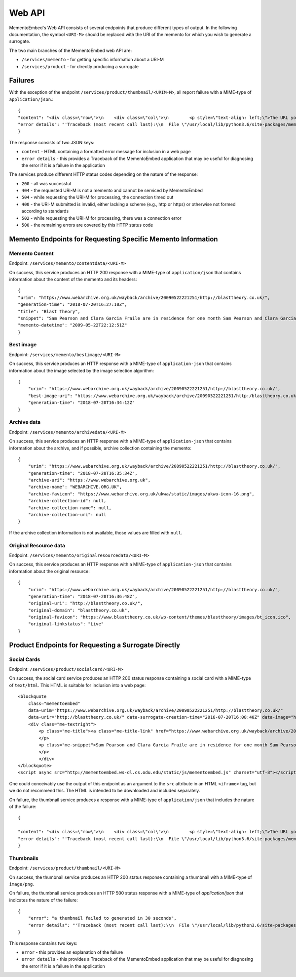 =======
Web API
=======

MementoEmbed's Web API consists of several endpoints that produce different types of output. In the following documentation, the symbol ``<URI-M>`` should be replaced with the URI of the memento for which you wish to generate a surrogate.

The two main branches of the MementoEmbed web API are:

* ``/services/memento`` - for getting specific information about a URI-M
* ``/services/product`` - for directly producing a surrogate

Failures
--------

With the exception of the endpoint ``/services/product/thumbnail/<URIM-M>``, all report failure with a MIME-type of ``application/json``.::

    {
    "content": "<div class=\"row\">\n    <div class=\"col\">\n        <p style=\"text-align: left;\">The URL you supplied ( <a href=\"https://example.com)\">https://example.com</a> ) is not a memento or comes from an archive that is not Memento-Compliant.</p>\n        <p style=\"text-align: left;\">\n            For a live web resource, you can create a memento that resides on the web in the following ways:\n            <ul>\n                <li style=\"text-align: left;\">Using the <a href=\"https://web.archive.org\">Internet Archive's Save Page Now button.</a></li>\n                <!-- <li style=\"text-align: left;\">Saving the web page at Archive.is</li> -->\n                <li style=\"text-align: left;\">Using the <a href=\"https://github.com/oduwsdl/archivenow\">ArchiveNow</a> utility.</li>\n                <li style=\"text-align: left;\">Using a browser plugin, like <a href=\"https://chrome.google.com/webstore/detail/mink-integrate-live-archi/jemoalkmipibchioofomhkgimhofbbem?hl=en-US\">Mink</a>.</li>\n            </ul>\n\n        </p>\n        <p style=\"text-align: center; font-weight: bold;\">Happy Memento Making! \ud83d\ude00</p>\n    </div>\n</div>\n",
    "error details": "'Traceback (most recent call last):\\n  File \"/usr/local/lib/python3.6/site-packages/mementoembed/mementoresource.py\", line 80, in get_memento_datetime_from_response\\n    response.headers[\\'memento-datetime\\'],\\n  File \"/usr/local/lib/python3.6/site-packages/requests/structures.py\", line 54, in __getitem__\\n    return self._store[key.lower()][1]\\nKeyError: \\'memento-datetime\\'\\n\\nDuring handling of the above exception, another exception occurred:\\n\\nTraceback (most recent call last):\\n  File \"/usr/local/lib/python3.6/site-packages/mementoembed/services/errors.py\", line 26, in handle_errors\\n    return function_name(urim)\\n  File \"/usr/local/lib/python3.6/site-packages/mementoembed/services/memento.py\", line 35, in contentdata\\n    memento = memento_resource_factory(urim, httpcache)\\n  File \"/usr/local/lib/python3.6/site-packages/mementoembed/mementoresource.py\", line 222, in memento_resource_factory\\n    memento_dt = get_memento_datetime_from_response(response)\\n  File \"/usr/local/lib/python3.6/site-packages/mementoembed/mementoresource.py\", line 85, in get_memento_datetime_from_response\\n    response=response, original_exception=e)\\nmementoembed.mementoresource.NotAMementoError: no memento-datetime header\\n'"
    }

The response consists of two JSON keys:

* ``content`` - HTML containing a formatted error message for inclusion in a web page
* ``error details`` - this provides a Traceback of the MementoEmbed application that may be useful for diagnosing the error if it is a failure in the application

The services produce different HTTP status codes depending on the nature of the response:

* ``200`` - all was successful
* ``404`` - the requested URI-M is not a memento and cannot be serviced by MementoEmbed
* ``504`` - while requesting the URI-M for processing, the connection timed out
* ``400`` - the URI-M submitted is invalid, either lacking a scheme (e.g., http or https) or otherwise not formed according to standards
* ``502`` - while requesting the URI-M for processing, there was a connection error
* ``500`` - the remaining errors are covered by this HTTP status code

Memento Endpoints for Requesting Specific Memento Information
-------------------------------------------------------------

Memento Content
~~~~~~~~~~~~~~~

Endpoint: ``/services/memento/contentdata/<URI-M>``

On success, this service produces an HTTP 200 response with a MIME-type of ``application/json`` that contains information about the content of the memento and its headers::

    {
    "urim": "https://www.webarchive.org.uk/wayback/archive/20090522221251/http://blasttheory.co.uk/",
    "generation-time": "2018-07-20T16:27:10Z",
    "title": "Blast Theory",
    "snippet": "Sam Pearson and Clara Garcia Fraile are in residence for one month Sam Pearson and Clara Garcia Fraile are in residence for one month working on a new project called In My Shoes. They are developin",
    "memento-datetime": "2009-05-22T22:12:51Z"
    }

Best image
~~~~~~~~~~

Endpoint: ``/services/memento/bestimage/<URI-M>``

On success, this service produces an HTTP response with a MIME-type of ``application-json`` that contains information about the image selected by the image selection algorithm::

    {
        "urim": "https://www.webarchive.org.uk/wayback/archive/20090522221251/http://blasttheory.co.uk/",
        "best-image-uri": "https://www.webarchive.org.uk/wayback/archive/20090522221251/http:/blasttheory.co.uk/bt/i/yougetme/ygm_icon.jpg",
        "generation-time": "2018-07-20T16:34:12Z"
    }

Archive data
~~~~~~~~~~~~

Endpoint: ``/services/memento/archivedata/<URI-M>``

On success, this service produces an HTTP response with a MIME-type of ``application-json`` that contains information about the archive, and if possible, archive collection containing the memento::

    {
        "urim": "https://www.webarchive.org.uk/wayback/archive/20090522221251/http://blasttheory.co.uk/",
        "generation-time": "2018-07-20T16:35:34Z",
        "archive-uri": "https://www.webarchive.org.uk",
        "archive-name": "WEBARCHIVE.ORG.UK",
        "archive-favicon": "https://www.webarchive.org.uk/ukwa/static/images/ukwa-icon-16.png",
        "archive-collection-id": null,
        "archive-collection-name": null,
        "archive-collection-uri": null
    }

If the archive collection information is not available, those values are filled with ``null``.

Original Resource data
~~~~~~~~~~~~~~~~~~~~~~

Endpoint: ``/services/memento/originalresourcedata/<URI-M>``

On success, this service produces an HTTP response with a MIME-type of ``application-json`` that contains information about the original resource::

    {
        "urim": "https://www.webarchive.org.uk/wayback/archive/20090522221251/http://blasttheory.co.uk/",
        "generation-time": "2018-07-20T16:36:48Z",
        "original-uri": "http://blasttheory.co.uk/",
        "original-domain": "blasttheory.co.uk",
        "original-favicon": "https://www.blasttheory.co.uk/wp-content/themes/blasttheory/images/bt_icon.ico",
        "original-linkstatus": "Live"
    }


Product Endpoints for Requesting a Surrogate Directly
-----------------------------------------------------

Social Cards
~~~~~~~~~~~~

Endpoint: ``/services/product/socialcard/<URI-M>``

On success, the social card service produces an HTTP 200 status response containing a social card with a MIME-type of ``text/html``. This HTML is suitable for inclusion into a web page::

    <blockquote
        class="mementoembed"
        data-urim="https://www.webarchive.org.uk/wayback/archive/20090522221251/http://blasttheory.co.uk/"
        data-urir="http://blasttheory.co.uk/" data-surrogate-creation-time="2018-07-20T16:08:40Z" data-image="https://www.webarchive.org.uk/wayback/archive/20090522221251/http:/blasttheory.co.uk/bt/i/yougetme/ygm_icon.jpg" data-archive-name="WEBARCHIVE.ORG.UK" data-archive-favicon="https://www.webarchive.org.uk/ukwa/static/images/ukwa-icon-16.png" data-archive-uri="https://www.webarchive.org.uk" data-archive-collection-id="None" data-archive-collection-uri="None" data-archive-collection-name="None" data-original-favicon="https://www.blasttheory.co.uk/wp-content/themes/blasttheory/images/bt_icon.ico" data-original-domain="blasttheory.co.uk" data-original-link-status="Live" data-date="2009-05-22 22:12:51 GMT" style="width: 500px; font-size: 12px; border: 1px solid rgb(231, 231, 231);">
        <div class="me-textright">
            <p class="me-title"><a class="me-title-link" href="https://www.webarchive.org.uk/wayback/archive/20090522221251/http://blasttheory.co.uk/">Blast Theory</a>
            </p>
            <p class="me-snippet">Sam Pearson and Clara Garcia Fraile are in residence for one month Sam Pearson and Clara Garcia Fraile are in residence for one month working on a new project called In My Shoes. They are developin
            </p>
            </div>
    </blockquote>
    <script async src="http://mementoembed.ws-dl.cs.odu.edu/static/js/mementoembed.js" charset="utf-8"></script>


One could conceivably use the output of this endpoint as an argument to the ``src`` attribute in an HTML ``<iframe>`` tag, but we do not recommend this. The HTML is intended to be downloaded and included separately.

On failure, the thumbnail service produces a response with a MIME-type of ``application/json`` that includes the nature of the failure::

    {

    "content": "<div class=\"row\">\n    <div class=\"col\">\n        <p style=\"text-align: left;\">The URL you supplied ( <a href=\"http://example.com)\">http://example.com</a> ) is not a memento or comes from an archive that is not Memento-Compliant.</p>\n        <p style=\"text-align: left;\">\n            For a live web resource, you can create a memento that resides on the web in the following ways:\n            <ul>\n                <li style=\"text-align: left;\">Using the <a href=\"https://web.archive.org\">Internet Archive's Save Page Now button.</a></li>\n                <!-- <li style=\"text-align: left;\">Saving the web page at Archive.is</li> -->\n                <li style=\"text-align: left;\">Using the <a href=\"https://github.com/oduwsdl/archivenow\">ArchiveNow</a> utility.</li>\n                <li style=\"text-align: left;\">Using a browser plugin, like <a href=\"https://chrome.google.com/webstore/detail/mink-integrate-live-archi/jemoalkmipibchioofomhkgimhofbbem?hl=en-US\">Mink</a>.</li>\n            </ul>\n\n        </p>\n        <p style=\"text-align: center; font-weight: bold;\">Happy Memento Making! \ud83d\ude00</p>\n    </div>\n</div>\n",
    "error details": "'Traceback (most recent call last):\\n  File \"/usr/local/lib/python3.6/site-packages/mementoembed/mementoresource.py\", line 80, in get_memento_datetime_from_response\\n    response.headers[\\'memento-datetime\\'],\\n  File \"/usr/local/lib/python3.6/site-packages/requests/structures.py\", line 54, in __getitem__\\n    return self._store[key.lower()][1]\\nKeyError: \\'memento-datetime\\'\\n\\nDuring handling of the above exception, another exception occurred:\\n\\nTraceback (most recent call last):\\n  File \"/usr/local/lib/python3.6/site-packages/mementoembed/services/errors.py\", line 26, in handle_errors\\n    return function_name(urim)\\n  File \"/usr/local/lib/python3.6/site-packages/mementoembed/services/product.py\", line 57, in generate_socialcard_response\\n    httpcache\\n  File \"/usr/local/lib/python3.6/site-packages/mementoembed/mementosurrogate.py\", line 26, in __init__\\n    self.memento = memento_resource_factory(self.urim, self.httpcache)\\n  File \"/usr/local/lib/python3.6/site-packages/mementoembed/mementoresource.py\", line 222, in memento_resource_factory\\n    memento_dt = get_memento_datetime_from_response(response)\\n  File \"/usr/local/lib/python3.6/site-packages/mementoembed/mementoresource.py\", line 85, in get_memento_datetime_from_response\\n    response=response, original_exception=e)\\nmementoembed.mementoresource.NotAMementoError: no memento-datetime header\\n'"
    }

Thumbnails
~~~~~~~~~~

Endpoint: ``/services/product/thumbnail/<URI-M>``

On success, the thumbnail service produces an HTTP 200 status response containing a thumbnail with a MIME-type of ``image/png``.

.. image:: images/thumbnail-example.png

On failure, the thumbnail service produces an HTTP 500 status response with a MIME-type of `application/json` that indicates the nature of the failure::

    {
        "error": "a thumbnail failed to generated in 30 seconds",
        "error details": "'Traceback (most recent call last):\\n  File \"/usr/local/lib/python3.6/site-packages/mementoembed/services/product.py\", line 109, in thumbnail_endpoint\\n    p.wait(timeout=timeout)\\n  File \"/usr/local/lib/python3.6/subprocess.py\", line 1449, in wait\\n    raise TimeoutExpired(self.args, timeout)\\nsubprocess.TimeoutExpired: Command \\'[\\'node\\', \\'mementoembed/static/js/create_screenshot.js\\']\\' timed out after 30 seconds\\n'"
    }

This response contains two keys:

* ``error`` - this provides an explanation of the failure
* ``error details`` - this provides a Traceback of the MementoEmbed application that may be useful for diagnosing the error if it is a failure in the application
